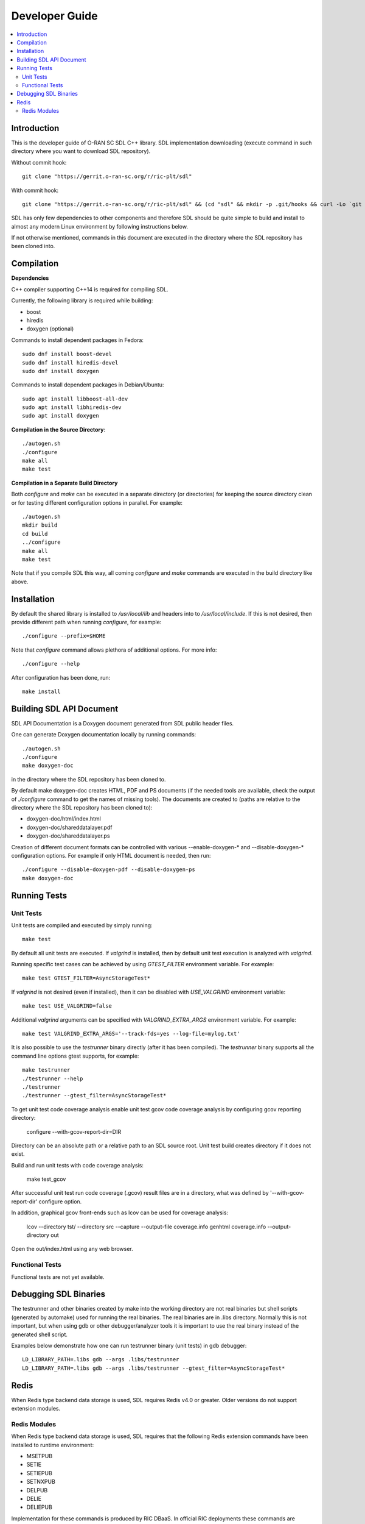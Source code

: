 ..
..  Copyright (c) 2019 AT&T Intellectual Property.
..  Copyright (c) 2019 Nokia.
..
..  Licensed under the Creative Commons Attribution 4.0 International
..  Public License (the "License"); you may not use this file except
..  in compliance with the License. You may obtain a copy of the License at
..
..    https://creativecommons.org/licenses/by/4.0/
..
..  Unless required by applicable law or agreed to in writing, documentation
..  distributed under the License is distributed on an "AS IS" BASIS,
..  WITHOUT WARRANTIES OR CONDITIONS OF ANY KIND, either express or implied.
..
..  See the License for the specific language governing permissions and
..  limitations under the License.
..


###############
Developer Guide
###############

.. raw:: pdf

   PageBreak

.. contents::
   :depth: 3
   :local:

.. raw:: pdf

   PageBreak

Introduction
************

This is the developer guide of O-RAN SC SDL C++ library.
SDL implementation downloading (execute command in such directory where you want
to download SDL repository).

Without commit hook::

    git clone "https://gerrit.o-ran-sc.org/r/ric-plt/sdl"

With commit hook::

    git clone "https://gerrit.o-ran-sc.org/r/ric-plt/sdl" && (cd "sdl" && mkdir -p .git/hooks && curl -Lo `git rev-parse --git-dir`/hooks/commit-msg https://gerrit.o-ran-sc.org/r/tools/hooks/commit-msg; chmod +x `git rev-parse --git-dir`/hooks/commit-msg)


SDL has only few dependencies to other components and therefore SDL should be
quite simple to build and install to almost any modern Linux environment by
following instructions below.

If not otherwise mentioned, commands in this document are executed in the
directory where the SDL repository has been cloned into.

.. raw:: pdf

   PageBreak

Compilation
***********

**Dependencies**

C++ compiler supporting C++14 is required for compiling SDL.

Currently, the following library is required while building:

* boost
* hiredis
* doxygen (optional)

Commands to install dependent packages in Fedora::

    sudo dnf install boost-devel
    sudo dnf install hiredis-devel
    sudo dnf install doxygen

Commands to install dependent packages in Debian/Ubuntu::

    sudo apt install libboost-all-dev
    sudo apt install libhiredis-dev
    sudo apt install doxygen

**Compilation in the Source Directory**::

    ./autogen.sh
    ./configure
    make all
    make test

**Compilation in a Separate Build Directory**

Both *configure* and *make* can be executed in a separate directory
(or directories) for keeping the source directory clean or for testing
different configuration options in parallel. For example::

    ./autogen.sh
    mkdir build
    cd build
    ../configure
    make all
    make test

Note that if you compile SDL this way, all coming *configure* and *make*
commands are executed in the build directory like above.

.. raw:: pdf

   PageBreak

Installation
************

By default the shared library is installed to */usr/local/lib* and headers into
to */usr/local/include*. If this is not desired, then provide different path
when running *configure*, for example::

    ./configure --prefix=$HOME

Note that *configure* command allows plethora of additional options. For more
info::

    ./configure --help

After configuration has been done, run::

    make install

.. raw:: pdf

   PageBreak

.. _building_sdl_api_doc:

Building SDL API Document
*************************

SDL API Documentation is a Doxygen document generated from SDL public header
files.

One can generate Doxygen documentation locally by running commands::

    ./autogen.sh
    ./configure
    make doxygen-doc

in the directory where the SDL repository has been cloned to.


By default make doxygen-doc creates HTML, PDF and PS documents (if the needed
tools are available, check the output of *./configure* command to get the names
of missing tools). The documents are created to (paths are relative to the
directory where the SDL repository has been cloned to):

* doxygen-doc/html/index.html
* doxygen-doc/shareddatalayer.pdf
* doxygen-doc/shareddatalayer.ps


Creation of different document formats can be controlled with various
--enable-doxygen-* and --disable-doxygen-* configuration options. For example
if only HTML document is needed, then run::

    ./configure --disable-doxygen-pdf --disable-doxygen-ps
    make doxygen-doc

.. raw:: pdf

   PageBreak

Running Tests
*************

Unit Tests
==========

Unit tests are compiled and executed by simply running::

    make test

By default all unit tests are executed. If *valgrind* is installed, then by
default unit test execution is analyzed with *valgrind*.

Running specific test cases can be achieved by using *GTEST_FILTER* environment
variable. For example::

    make test GTEST_FILTER=AsyncStorageTest*

If *valgrind* is not desired (even if installed), then it can be disabled with
*USE_VALGRIND* environment variable::

    make test USE_VALGRIND=false

Additional *valgrind* arguments can be specified with *VALGRIND_EXTRA_ARGS*
environment variable. For example::

    make test VALGRIND_EXTRA_ARGS='--track-fds=yes --log-file=mylog.txt'

It is also possible to use the *testrunner* binary directly (after it has been
compiled). The *testrunner* binary supports all the command line options gtest
supports, for example::

    make testrunner
    ./testrunner --help
    ./testrunner
    ./testrunner --gtest_filter=AsyncStorageTest*

To get unit test code coverage analysis enable unit test gcov code coverage
analysis by configuring gcov reporting directory:

    configure --with-gcov-report-dir=DIR

Directory can be an absolute path or a relative path to an SDL source root.
Unit test build creates directory if it does not exist.

Build and run unit tests with code coverage analysis:

    make test_gcov

After successful unit test run code coverage (.gcov) result files are in
a directory, what was defined by '--with-gcov-report-dir' configure option.

In addition, graphical gcov front-ends such as lcov can be used for coverage
analysis:

    lcov --directory tst/ --directory src --capture --output-file coverage.info
    genhtml coverage.info --output-directory out

Open the out/index.html using any web browser.

Functional Tests
================

Functional tests are not yet available.

.. raw:: pdf

   PageBreak

Debugging SDL Binaries
**********************

The testrunner and other binaries created by make into the working
directory are not real binaries but shell scripts (generated by automake)
used for running the real binaries. The real binaries are in .libs directory.
Normally this is not important, but when using gdb or other debugger/analyzer
tools it is important to use the real binary instead of the generated shell
script.

Examples below demonstrate how one can run testrunner binary (unit tests) in
gdb debugger::

    LD_LIBRARY_PATH=.libs gdb --args .libs/testrunner
    LD_LIBRARY_PATH=.libs gdb --args .libs/testrunner --gtest_filter=AsyncStorageTest*

.. raw:: pdf

   PageBreak

Redis
*****

When Redis type backend data storage is used, SDL requires Redis v4.0 or
greater. Older versions do not support extension modules.

Redis Modules
=============

When Redis type backend data storage is used, SDL requires that the following
Redis extension commands have been installed to runtime environment:

* MSETPUB
* SETIE
* SETIEPUB
* SETNXPUB
* DELPUB
* DELIE
* DELIEPUB

Implementation for these commands is produced by RIC DBaaS. In official RIC
deployments these commands are installed by DBaaS service to Redis
container(s). In development environment you may want install commands
manually to pod/container which is running Redis.

**Manual Redis module installing**

Redis module implementation downloading (execute command in such directory
where you want to download redis module implementation)::

    git clone "https://gerrit.o-ran-sc.org/r/ric-plt/dbaas"

Installation to default system directory::

    cd redismodule
    ./autogen.sh
    ./configure
    make install

Following line should be added to *redis.conf* file::

    loadmodule <path>/libredismodule.so

<path> should be replaced to match library installation directory path.

*redis-server* must be restarted after configuration file update.

Notice that *redis-server* takes path to configuration file as an argument.
If not given, *redis-server* will start with default parameter values and above
made *loadmodule* option is not effective. Refer to::

    redis-server --help

SDL API will check in connection setup phase that all required Redis extension
commands are available, if not then execution is aborted and error log is
written to identify which commands are missing.

.. raw:: pdf

   PageBreak
